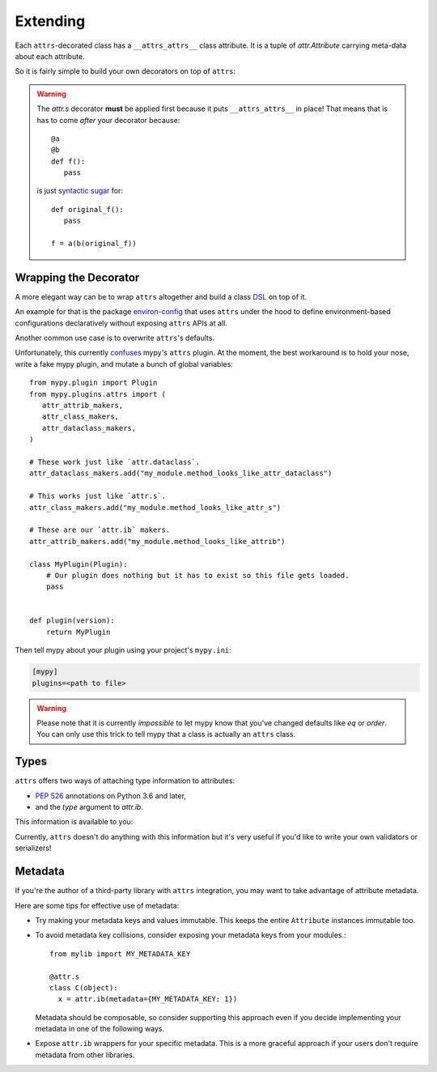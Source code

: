 Extending
=========

Each ``attrs``-decorated class has a ``__attrs_attrs__`` class attribute.
It is a tuple of `attr.Attribute` carrying meta-data about each attribute.

So it is fairly simple to build your own decorators on top of ``attrs``:

.. doctest::

   >>> import attr
   >>> def print_attrs(cls):
   ...     print(cls.__attrs_attrs__)
   ...     return cls
   >>> @print_attrs
   ... @attr.s
   ... class C(object):
   ...     a = attr.ib()
   (Attribute(name='a', default=NOTHING, validator=None, repr=True, eq=True, order=True, hash=None, init=True, metadata=mappingproxy({}), type=None, converter=None, kw_only=False, inherited=False, on_setattr=None),)


.. warning::

   The `attr.s` decorator **must** be applied first because it puts ``__attrs_attrs__`` in place!
   That means that is has to come *after* your decorator because::

      @a
      @b
      def f():
         pass

   is just `syntactic sugar <https://en.wikipedia.org/wiki/Syntactic_sugar>`_ for::

      def original_f():
         pass

      f = a(b(original_f))


Wrapping the Decorator
----------------------

A more elegant way can be to wrap ``attrs`` altogether and build a class `DSL <https://en.wikipedia.org/wiki/Domain-specific_language>`_ on top of it.

An example for that is the package `environ-config <https://github.com/hynek/environ-config>`_ that uses ``attrs`` under the hood to define environment-based configurations declaratively without exposing ``attrs`` APIs at all.

Another common use case is to overwrite ``attrs``'s defaults.

Unfortunately, this currently `confuses <https://github.com/python/mypy/issues/5406>`_ mypy's ``attrs`` plugin.
At the moment, the best workaround is to hold your nose, write a fake mypy plugin, and mutate a bunch of global variables::

   from mypy.plugin import Plugin
   from mypy.plugins.attrs import (
      attr_attrib_makers,
      attr_class_makers,
      attr_dataclass_makers,
   )

   # These work just like `attr.dataclass`.
   attr_dataclass_makers.add("my_module.method_looks_like_attr_dataclass")

   # This works just like `attr.s`.
   attr_class_makers.add("my_module.method_looks_like_attr_s")

   # These are our `attr.ib` makers.
   attr_attrib_makers.add("my_module.method_looks_like_attrib")

   class MyPlugin(Plugin):
       # Our plugin does nothing but it has to exist so this file gets loaded.
       pass


   def plugin(version):
       return MyPlugin


Then tell mypy about your plugin using your project's ``mypy.ini``:

.. code:: ini

   [mypy]
   plugins=<path to file>


.. warning::
   Please note that it is currently *impossible* to let mypy know that you've changed defaults like *eq* or *order*.
   You can only use this trick to tell mypy that a class is actually an ``attrs`` class.


Types
-----

``attrs`` offers two ways of attaching type information to attributes:

- `PEP 526 <https://www.python.org/dev/peps/pep-0526/>`_ annotations on Python 3.6 and later,
- and the *type* argument to `attr.ib`.

This information is available to you:

.. doctest::

   >>> import attr
   >>> @attr.s
   ... class C(object):
   ...     x: int = attr.ib()
   ...     y = attr.ib(type=str)
   >>> attr.fields(C).x.type
   <class 'int'>
   >>> attr.fields(C).y.type
   <class 'str'>

Currently, ``attrs`` doesn't do anything with this information but it's very useful if you'd like to write your own validators or serializers!


.. _extending_metadata:

Metadata
--------

If you're the author of a third-party library with ``attrs`` integration, you may want to take advantage of attribute metadata.

Here are some tips for effective use of metadata:

- Try making your metadata keys and values immutable.
  This keeps the entire ``Attribute`` instances immutable too.

- To avoid metadata key collisions, consider exposing your metadata keys from your modules.::

    from mylib import MY_METADATA_KEY

    @attr.s
    class C(object):
      x = attr.ib(metadata={MY_METADATA_KEY: 1})

  Metadata should be composable, so consider supporting this approach even if you decide implementing your metadata in one of the following ways.

- Expose ``attr.ib`` wrappers for your specific metadata.
  This is a more graceful approach if your users don't require metadata from other libraries.

  .. doctest::

    >>> MY_TYPE_METADATA = '__my_type_metadata'
    >>>
    >>> def typed(
    ...     cls, default=attr.NOTHING, validator=None, repr=True,
    ...     eq=True, order=None, hash=None, init=True, metadata={},
    ...     type=None, converter=None
    ... ):
    ...     metadata = dict() if not metadata else metadata
    ...     metadata[MY_TYPE_METADATA] = cls
    ...     return attr.ib(
    ...         default=default, validator=validator, repr=repr,
    ...         eq=eq, order=order, hash=hash, init=init,
    ...         metadata=metadata, type=type, converter=converter
    ...     )
    >>>
    >>> @attr.s
    ... class C(object):
    ...     x = typed(int, default=1, init=False)
    >>> attr.fields(C).x.metadata[MY_TYPE_METADATA]
    <class 'int'>
